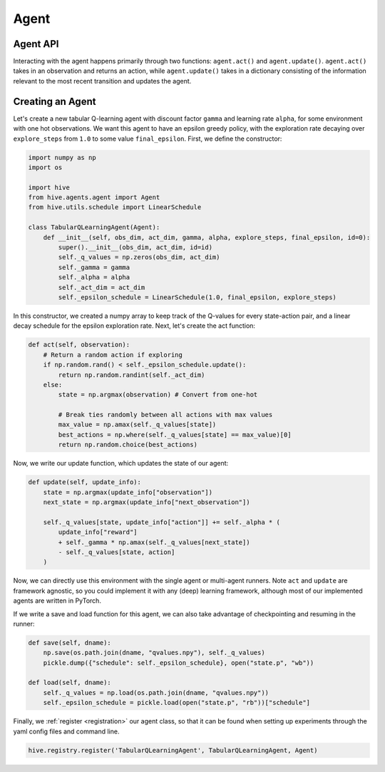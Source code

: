 Agent
==================

Agent API
----------
Interacting with the agent happens primarily through two functions: ``agent.act()`` and 
``agent.update()``. 
``agent.act()`` takes in an observation and returns an action, while ``agent.update()`` takes in a 
dictionary consisting of the information relevant to the most recent transition and updates the agent.


Creating an Agent
-----------------
Let's create a new tabular Q-learning agent with discount factor ``gamma`` and learning rate ``alpha``, 
for some environment with one hot observations.
We want this agent to have an epsilon greedy policy, with the exploration rate decaying over 
``explore_steps`` from ``1.0`` to some value ``final_epsilon``.
First, we define the constructor:

.. code-block:: python
    
    import numpy as np
    import os

    import hive
    from hive.agents.agent import Agent
    from hive.utils.schedule import LinearSchedule

    class TabularQLearningAgent(Agent):
        def __init__(self, obs_dim, act_dim, gamma, alpha, explore_steps, final_epsilon, id=0):
            super().__init__(obs_dim, act_dim, id=id)
            self._q_values = np.zeros(obs_dim, act_dim)
            self._gamma = gamma
            self._alpha = alpha
            self._act_dim = act_dim
            self._epsilon_schedule = LinearSchedule(1.0, final_epsilon, explore_steps)

In this constructor, we created a numpy array to keep track of the Q-values for every
state-action pair, and a linear decay schedule for the epsilon exploration rate. Next,
let's create the act function:

.. code-block:: python
    
        def act(self, observation):
            # Return a random action if exploring
            if np.random.rand() < self._epsilon_schedule.update():
                return np.random.randint(self._act_dim)
            else:
                state = np.argmax(observation) # Convert from one-hot

                # Break ties randomly between all actions with max values
                max_value = np.amax(self._q_values[state])
                best_actions = np.where(self._q_values[state] == max_value)[0]
                return np.random.choice(best_actions)

Now, we write our update function, which updates the state of our agent:

.. code-block:: python
    
        def update(self, update_info):
            state = np.argmax(update_info["observation"])
            next_state = np.argmax(update_info["next_observation"])

            self._q_values[state, update_info["action"]] += self._alpha * (
                update_info["reward"]
                + self._gamma * np.amax(self._q_values[next_state])
                - self._q_values[state, action]
            )

Now, we can directly use this environment with the single agent or multi-agent runners.
Note ``act`` and ``update`` are framework agnostic, so you could implement it with any
(deep) learning framework, although most of our implemented agents are written in PyTorch.

If we write a save and load function for this agent, we can also take advantage of checkpointing
and resuming in the runner: 

.. code-block:: python
    
        def save(self, dname):
            np.save(os.path.join(dname, "qvalues.npy"), self._q_values)
            pickle.dump({"schedule": self._epsilon_schedule}, open("state.p", "wb"))

        def load(self, dname):
            self._q_values = np.load(os.path.join(dname, "qvalues.npy"))
            self._epsilon_schedule = pickle.load(open("state.p", "rb"))["schedule"]

Finally, we :ref:`register <registration>` our agent class, so that it can be found when setting up experiments
through the yaml config files and command line.

.. code-block:: python
    
    hive.registry.register('TabularQLearningAgent', TabularQLearningAgent, Agent)